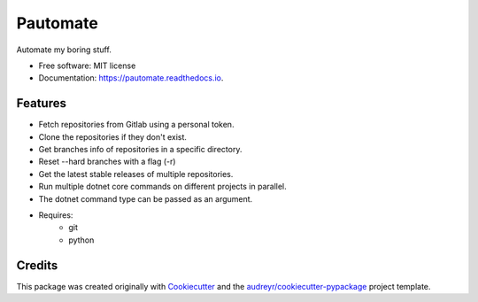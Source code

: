 =========
Pautomate
=========

.. image:: https://github.com/ammarnajjar/pautomate/workflows/push/badge.svg
     :target: https://github.com/ammarnajjar/pautomate/actions
     :alt: CI


.. image:: https://pyup.io/repos/github/ammarnajjar/pautomate/shield.svg
     :target: https://pyup.io/repos/github/ammarnajjar/pautomate/
     :alt: Updates


.. image:: https://readthedocs.org/projects/pautomate/badge/?version=latest
     :target: https://pautomate.readthedocs.io/en/latest/?badge=latest
     :alt: Documentation Status


.. image:: https://api.codacy.com/project/badge/Grade/04f9376738754681bb41b2170b9627cd
     :target: https://www.codacy.com/app/ammarnajjar/pautomate?utm_source=github.com&amp;utm_medium=referral&amp;utm_content=ammarnajjar/pautomate&amp;utm_campaign=Badge_Grade
     :alt: Quality


.. image:: https://api.codeclimate.com/v1/badges/66a1a426774d955d67bc/maintainability
     :target: https://codeclimate.com/github/ammarnajjar/pautomate/maintainability
     :alt: Maintainability



Automate my boring stuff.


* Free software: MIT license
* Documentation: https://pautomate.readthedocs.io.


Features
--------

* Fetch repositories from Gitlab using a personal token.
* Clone the repositories if they don't exist.
* Get branches info of repositories in a specific directory.
* Reset --hard branches with a flag (-r)
* Get the latest stable releases of multiple repositories.
* Run multiple dotnet core commands on different projects in parallel.
* The dotnet command type can be passed as an argument.
* Requires:
    * git
    * python

Credits
-------

This package was created originally with Cookiecutter_ and
the `audreyr/cookiecutter-pypackage`_ project template.

.. _Cookiecutter: https://github.com/audreyr/cookiecutter
.. _`audreyr/cookiecutter-pypackage`: https://github.com/audreyr/cookiecutter-pypackage
